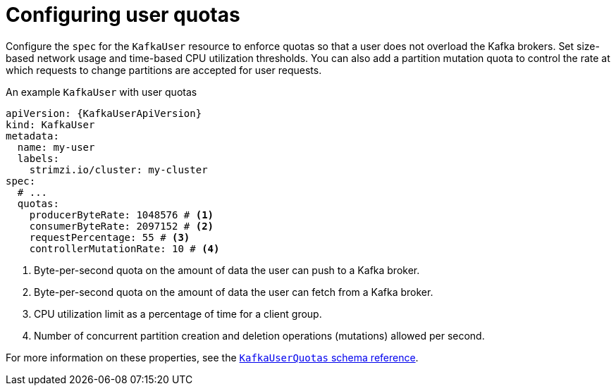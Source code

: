 // Module included in the following assemblies:
//
// assembly-securing-kafka-clients.adoc

[id='con-configuring-client-quotas-{context}']
= Configuring user quotas

[role="_abstract"]
Configure the `spec` for the `KafkaUser` resource to enforce quotas so that a user does not overload the Kafka brokers.
Set size-based network usage and time-based CPU utilization thresholds.
You can also add a partition mutation quota to control the rate at which requests to change partitions are accepted for user requests.

.An example `KafkaUser` with user quotas
[source,yaml,subs="attributes+"]
----
apiVersion: {KafkaUserApiVersion}
kind: KafkaUser
metadata:
  name: my-user
  labels:
    strimzi.io/cluster: my-cluster
spec:
  # ...
  quotas:
    producerByteRate: 1048576 # <1>
    consumerByteRate: 2097152 # <2>
    requestPercentage: 55 # <3>
    controllerMutationRate: 10 # <4>
----
<1> Byte-per-second quota on the amount of data the user can push to a Kafka broker.
<2> Byte-per-second quota on the amount of data the user can fetch from a Kafka broker.
<3> CPU utilization limit as a percentage of time for a client group.
<4> Number of concurrent partition creation and deletion operations (mutations) allowed per second.

For more information on these properties, see the link:{BookURLConfiguring}#type-KafkaUserQuotas-reference[`KafkaUserQuotas` schema reference^].